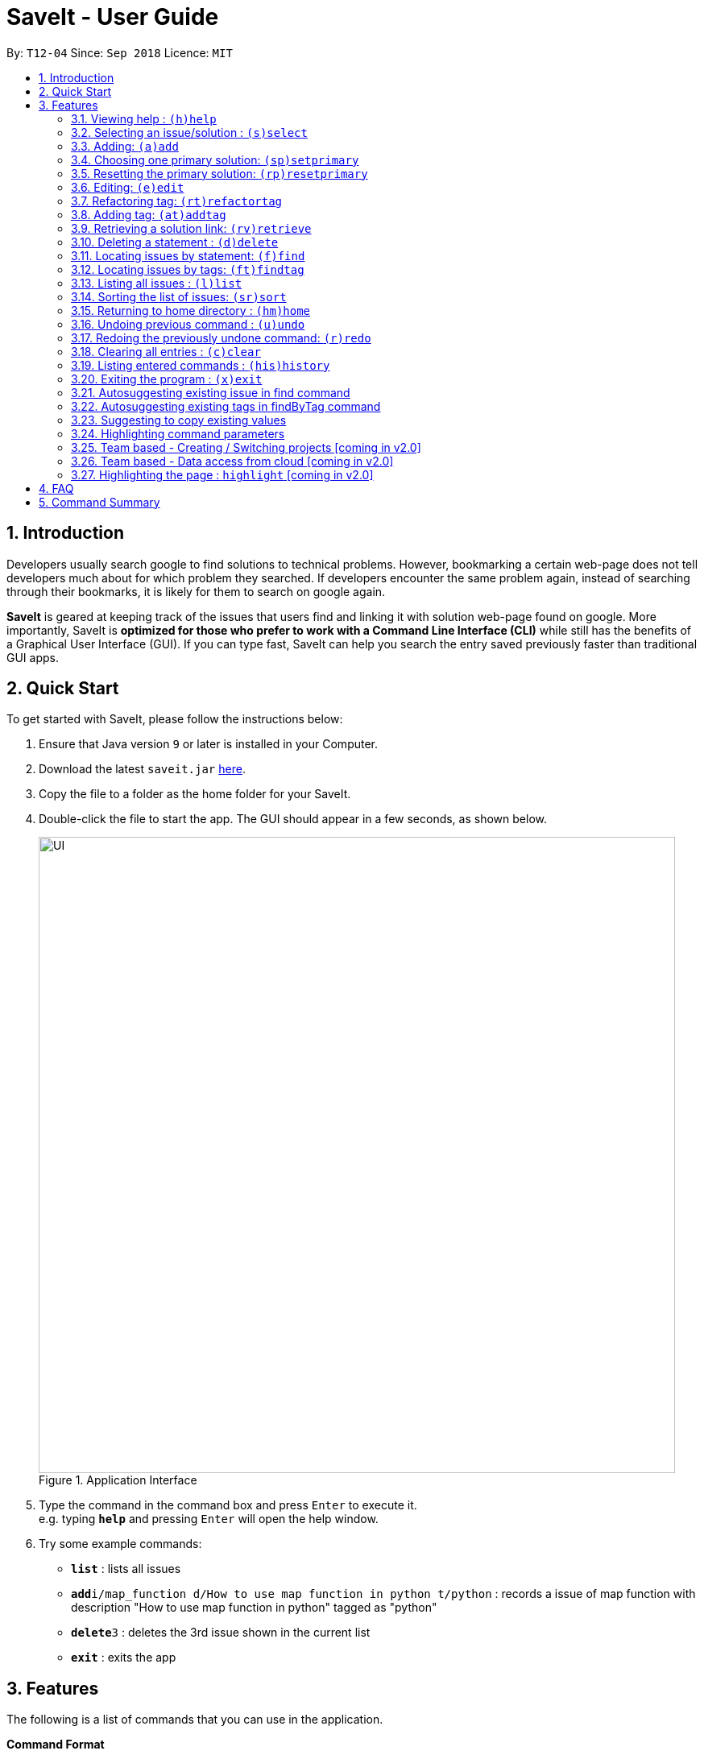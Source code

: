 = SaveIt - User Guide
:site-section: UserGuide
:toc:
:toc-title:
:toc-placement: preamble
:sectnums:
:imagesDir: images
:stylesDir: stylesheets
:xrefstyle: full
:experimental:
ifdef::env-github[]
:tip-caption: :bulb:
:note-caption: :information_source:
endif::[]
:repoURL: https://github.com/CS2103-AY1819S1-T12-4/main

By: `T12-04`      Since: `Sep 2018`      Licence: `MIT`

== Introduction

Developers usually search google to find solutions to technical problems. However, bookmarking a certain web-page does not tell developers much about for which problem they searched. If developers encounter the same problem again, instead of searching through their bookmarks, it is likely for them to search on google again.

*SaveIt* is geared at keeping track of the issues that users find and linking it with solution web-page found on google. More importantly, SaveIt is *optimized for those who prefer to work with a Command Line Interface (CLI)* while still has the benefits of a Graphical User Interface (GUI). If you can type fast, SaveIt can help you search the entry saved previously faster than traditional GUI apps.


== Quick Start

To get started with SaveIt, please follow the  instructions below:

.  Ensure that Java version `9` or later is installed in your Computer.
.  Download the latest `saveit.jar` link:{repoURL}/releases[here].
.  Copy the file to a folder as the home folder for your SaveIt.
.  Double-click the file to start the app. The GUI should appear in a few seconds, as shown below.
+
.Application Interface
image::UI.png[width="790"]
+
.  Type the command in the command box and press kbd:[Enter] to execute it. +
e.g. typing *`help`* and pressing kbd:[Enter] will open the help window.
.  Try some example commands:

* *`list`* : lists all issues
* **`add`**`i/map_function d/How to use map function in python t/python` : records a issue of map function with description "How to use map function in python" tagged as "python"
* **`delete`**`3` : deletes the 3rd issue shown in the current list
* *`exit`* : exits the app


[[Features]]
== Features
The following is a list of commands that you can use in the application.

*Command Format*

====
* Words in `UPPER_CASE` are the parameters to be provided by the user e.g. in `add i/ISSUE_STATEMENT d/DESCRIPTION`, `ISSUE_STATEMENT` and `DESCRIPTION` are parameters which can be used as `add i/Segment_Fault d/java`.
* Items in square brackets are optional e.g `i/ISSUE_STATEMENT d/DESCRIPTION [t/TAG]` can be used as `i/map_function d/how to use map in python t/python` or as `i/map_function d/how to use in python`.
* Items with `…`​ after them can be used multiple times including zero times e.g. `[t/TAG]...` can be used as `{nbsp}` (i.e. 0 times), `t/python`, `t/python t/java` etc.
* Parameters can be in any order e.g. if the command specifies `t/TAG, d/DESCRIPTION i/ISSUE_STATEMENT` is also acceptable.
* Command alias can be used instead of lengthy command words.
====

=== Viewing help : `(h)help`

Type `help` to view the handy help page!

Format: `help`

Examples:
****
* `help`
****

=== Selecting an issue/solution  : `(s)select`

If the user is at the home directory, the command selects
 an issue identified by the index number used in the issue panel.
  The command also displays the solutions
  of the selected issue in the solution panel. Now the edit directory
is changed to issue level.

[TIP]
====
* When an issue is selected, the directory is changed to `SaveIt/Issue */`. Then
the user is not allowed to add, edit, or select issue.
The change directory will be displayed in the UI as shown below.
====
Format: `select INDEX`

Example:
****
.Direcotry Change
image::directory-change.png[width="300"]
.Select an Issue
image::select issue.png[width="790"]
****
If the user is at the issue directory, the command load the web link
 of the indexed solution in the built-in browser.

Example:
****
* `select 2`

.Seleting a Solution
image::select solution.png[width="790"]
****



[NOTE]
====
* The index refers to the index number shown in the list.
* The index *must be a positive integer* and `1, 2, 3, ...`
* The index cannot be bigger than the number of issues.
* All properties of this solutions will be displayed at the left side of the interface.
====

// tag::add[]

=== Adding: `(a)add`

Adds an issue to the SaveIt App.

Format: `add i/ISSUE_STATEMENT d/DESCRIPTION [t/TAG]...`

Adds a solution to an existing issue in SaveIt App.

Format: `add s/SOLUTION_LINK r/REMARK`
[TIP]
====
* Select an issue before adding a solution
* The link validation check only provides most basic format checking
====

Examples: +

****
* `add i/ArrayIndexOutOfBound d/issue description t/unsolved` +
Adds a new issue which has a issue statment called `ArrayIndexOutOfBounds` and issue description called `issue description`

.Add new issue to the issue list
image::AddingNewIssue.png[width="700"]
* `select 3`
* `add s/www.stackoverflow.com r/use functional programming` +
Adds a new solution which has a solution link called `www.stackoverflow.com` and a solution remark called `use functional programming`

.Add new solution to the third issue in the issue list
image::AddingNewSolution.png[width="700"]
****

[NOTE]
====
* The order of the issues may be updated if the user uses sort command.
* If multiple identical prefixes are entered, the last prefix value will be accepted
* An issue can have only one statement and description
* An issue can have any number of tags (including 0)
* The index refers to the index number shown in the displayed issue list.
* The index *must be a positive integer* and `1, 2, 3, ...`
* The index cannot be bigger than the number of issues.
* User needs to select the issue index to add a solution to that issue
* A solution contains one solution link and one remark
* User can add solutions to the same issue continuously
====
// end::add[]

// tag::setprimary[]
=== Choosing one primary solution: `(sp)setprimary`

Chooses one solution of the issue and make it the primary solution.

If there is an existing primary solution, `setprimary` will reset the primary solution to the latest one.

The primary solution is shown on the top of the solution list and is highlighted in white.

Format: `setprimary INDEX`

[NOTE]
====
* The index refers to the index number on the solution list.
* The index *must be a positive integer* 1, 2, 3, ...
* The index cannot be larger than the number of solutions of this issue.
* This command can only be executed in the issue or solution directory.
====
// end::setprimary[]

// tag::resetprimary[]
=== Resetting the primary solution: `(rp)resetprimary`

Resets the primary solution and make all solutions normal and not highlighted.

Even if there is no primary solution, this command can still be executed, but no change will be shown.

Format: `resetprimary`

[NOTE]
====
* This command can only be executed in the issue or solution directory.
====
// end::resetprimary[]

// tag::edit[]

=== Editing: `(e)edit`

Edits an issue in the SaveIt App.

Format: `edit INDEX [i/NEW_ISSUE] [d/NEW_DESCRIPTION] [t/TAG]...`

Edits a solution in an exit solution in the issue.

Format: `edit INDEX s/NEW_SOLUTION_LINK r/NEW_SOLUTION_REMARK`

[TIP]
====
* Select an issue before editing the solution.
====

Examples: +
****
* `edit 3 i/git command t/git` +
Edits the issue statement and the tag of the third issue to become `git command` and `git` respectively.
* `edit 1 i/map function d/how to use map` +
Edits the issue statement and  description of the first issue to become `map function` and `how to use map` respectively.


.Edits issue statement and tag of an issue
image::edit-issue.png[width="790"]

* `select 1` +
Selects the first issue.
* `edit 1 s/https://github.com/joshnh/Git-Commands` +
Edits the first solution link to be `https://github.com/joshnh/Git-Commands`.

.Edits solution link and remark of a solution
image::edit-solution.png[width="790"]
****

[NOTE]
====
* Edits the issue at the specified `INDEX`, which refers to the index number shown in the displayed issue list.
* Edits the solution at the specified `Index`, which refers to the index number shown in the displayed solution list.
* The index *must be a positive integer* (1, 2, 3...), otherwise it will be considered as invalid command.
* At least one of the optional fields must be provided.
* Removes all the tags by typing `t/` without specifying any tags after it.
====
// end::edit[]

// tag::refactortag[]
=== Refactoring tag: `(rt)refactortag`

Renames or removes a specific tag for all entries with that tag.

Format: `refactortag t/OLD_TAG [n/NEW_TAG]`

[TIP]
====
* Replace the old tag with the new tag provided
* Remove the old tag if the user does not provide a new tag
====

Examples:
****
* `refactortag t/notSolved n/solved` +
Changes all issue entries tagged with `notSolved` to be tagged with `solved`.

.Refactor tag （rename)
image::refactor-tag2.png[width="790"]

* `refactortag t/solved` +
Removes the tag `solved` from all issue entries.

****

[NOTE]
====
* The old tag must be provided.
* If user provides multiple old tags or new tags, only take the last one as an effect.
* If the new tag exits in the issue already, it will only remove the old tag.
* The order of the issues may be updated if the user uses sort command.
* This command can only be executed in the home directory.
====
// end::refactortag[]

// tag::addtag[]

=== Adding tag: `(at)addtag`

Adds tags for issue(s).

Format: `addtag INDEX t/TAG1 [t/TAG2]...`

Examples:
****
* `addtag 1 t/python` +
Adds the `python` tag to the first issue in the issue list.
* `addtag 2 t/python t/java` +
Adds the `python` and `java` tag to the second issue in the issue list.
* `addtag 1 2 3 t/difficult` +
Adds the `difficult` tag to the first, second and third issues in the issue list.
* `addtag 1-4 t/TIL t/java` +
Adds the `TIL` tag from first to fourth issues in the issue list.

.Add tag (range index)
image::add-tag.png[width="790"]
****

[NOTE]
====
* It will not take any action if the tag exits in the issue.
* The INDEX refers to the index number shown in the issue list.
* The index *must be a positive integer* (1, 2, 3...), otherwise it will be considered as invalid command.
* The range of the index can be used.
* The lower limit of the range must be smaller than or equal to the upper limit (2-4, 2-2).
* The range cannot be used with multiple index(es) together.
* The order of the issues may be updated if the user uses sort command.
* This command can only be executed in home directory.
====
// end::addtag[]

// tag::retrieve[]
=== Retrieving a solution link: `(rv)retrieve`
Retrieves the solution link so that the link is copied to the system clipboard

Format: `retrieve INDEX`

[TIP]
====
* Select an issue before retrieving solution link
====

Examples: +
****
* `retrieve 1`
****

[NOTE]
====
* The index refers to the index number on the solution list of a certain issue.
* The index *must be a positive integer* 1, 2, 3, ...
* The index cannot be bigger than the number of solutions of a certain issue.
====
// end::retrieve[]

=== Deleting a statement : `(d)delete`
Deletes the specified issue from SaveIt App.

Format: `delete INDEX`

Examples: +
****
* `delete 5`
****

[NOTE]
====
* The index refers to the index number on the issue list.
* The index *must be a positive integer* 1, 2, 3, ...
* The index cannot be bigger than the number of issues.
* This command can only be executed in the home directory.
====


=== Locating issues by statement: `(f)find`

Finds issues whose statement contain any of the given search queries.

Format: `find [KEYWORDS...]`

[TIP]
====
* The issues matching the keywords (based on their statements or descriptions) will be displayed on the issue list.
* There can be more than 1 keywords
====

Examples:
****
* `find python`
* `find python java`
****

[NOTE]
====
* The search is case-insensitive. e.g hans will match Hans
* The order of the keywords does not matter. e.g. ‘kill port’ will match ‘port kill’
* Searches through the issue statement.
* The keywords can partially match the statement.
* Issues matching at least one keyword will be returned.
* Searching the keyword will increment the search frequency of the issue (so that it can be ordered accordingly later on).
* This command can only be executed in the home directory.
====

=== Locating issues by tags: `(ft)findtag`

Finds issues that contain the tags entered in the search queries.

[TIP]
====
* The issues with matching tags (given the keywords) will be displayed on the issue list.
* There can be more than 1 keywords representing multiple tags
====

Examples:
****
* `findtag t/java`
* `findtag t/cplusplus t/segmentationFault`
****

[NOTE]
====
* The search is case-sensitive
* The keywords must match exactly to the tag names of the issue's tags
* If multiple tags are searched, only issues containing *all* the searched tags will be displayed
* A matched issue can have other tags (aside from the ones searched).
e.g `issue[cplusplus][segmentation]` will match with a single searched tag `[cplusplus]`
* This command can only be executed in the home directory.
====

=== Listing all issues : `(l)list`

Shows a list of all issues.

[NOTE]
====
* This command can only be executed in the home directory.
====

// tag::sort[]
=== Sorting the list of issues: `(sr)sort`

Sorts the list of issues according to a specified sort type.

The list *always follows the specified sort type* until another sort command is executed.

Format: `sort`
[TIP]
====
* Sorts the issues based on the time when they are created. The first issue created has the highest priority.
====

Format: `sort chro`
[TIP]
====
* Sorts the issues by their last modified time chronologically. The last modified one has the highest priority.
* Creation is considered as a modification, i.e. last modified time is set to the created time when an issue is added.
====

Format: `sort freq`
[TIP]
====
* Sorts the issues by their search frequency. The one which matches the search keywords most frequently has the highest priority.
====

Format: `sort tag`
[TIP]
====
* Sorts the issues by each issue's tag set in a lexicographical order, following ASCII lexicography.
* Puts the issues without tags at the end of the displayed issue list.
====

[NOTE]
====
* This command can only be executed in the home directory.
====

Examples:
****
* `sort`

* `edit 1 d/First edited issue` (edit to update last modified time) +
`edit 4 d/Second edited issue` +
`add i/Third created issue d/Third created issue` (add a new issue) +
`sort chro`

.Sort Chro Command
image::sort-chro-command.png[width="790"]

* `find ArrayIndexOutOfBounds` (find to update search frequency) +
`list` +
`find ClassNotFoundException` +
`find ClassNotFoundException` +
`list` +
`sort freq`

.Sort Freq Command
image::sort-freq-command.png[width="790"]

* sort tag

.Sort Tag Command
image::sort-tag-command.png[width="790"]
****
// end::sort[]

=== Returning to home directory  : `(hm)home`

Changes the current editing directory to the home directory. Besides,
 Shows a list of all issues in the list panel by index.

Format: `home`

Examples:
****
* `home`

.Return to Home Directory
image::home.png[width="790"]
****

[NOTE]
====
* All issues are listed in the list panel in home directory.
* The following commands can only be executed at home directory:
 `sort`, `addtag`, `refactortag`, `find`, `findtag`.
====

=== Undoing previous command : `(u)undo`

Restores the SaveIt App to the state before the previous undoable command was executed.

Format: `undo`

[TIP]
====
* Undoable commands: those commands that modify the application’s content (add, edit, delete, and clear).
====

Examples:
****
* `delete 1` +
`sort chro` +
`undo` (reverses the `delete 1` command)

* `select 1` +
`sort chro` +
`undo` +
The `undo` command fails as there are no undoable commands executed previously.

* `delete 1` +
`clear` +
`undo` (reverses the `clear` command) +
`undo` (reverses the `delete 1` command) +
****

[NOTE]
====
* Users can use `redo` (refer to next command) to restore their changes if they regret `undo` a command.
====

=== Redoing the previously undone command: `(r)redo`

Reverses the most recent `undo` command.

Format: `redo`

Examples:
****
* `delete 1` +
`undo` (reverses the `delete 1` command) +
`redo` (reapplies the `delete 1` command) +
The `redo` command deletes an issue 1

* `delete 1` +
`redo` +
The `redo` command fails as there are no `undo` commands executed previously.

* `delete 1` +
`clear` +
`undo` (reverses the `clear` command) +
`undo` (reverses the `delete 1` command) +
`redo` (reapplies the `delete 1` command) +
`redo` (reapplies the `clear` command)
****

// tag::clear[]
=== Clearing all entries : `(c)clear`

Clears all issues and their solutions from SaveIt.

Format:  `clear`

Example:
****
* `clear`

.Clear Command - Ask for confirmation
image::clear-command-ask-for-confirmation.png[width="400"]
* `Yes` or `Y` (confirm the clear decision)

.Clear Command - Confirmed
image::clear-command-confirmed.png[width="400"]
****

[NOTE]
====
* The user needs to confirm this command before the operation can be executed.
* The user can undo this operation to restore the issue lists.
====
// end::clear[]

=== Listing entered commands : `(his)history`

Lists all the commands that you have entered in reverse chronological order.

Format: `history`

[NOTE]
====
Pressing the kbd:[&uarr;] and kbd:[&darr;] arrows will display the previous and next input respectively in the command box.
====

=== Exiting the program : `(x)exit`

Exits the SaveIt App.

Format: `exit`


Examples:
****
* `exit`
****

// tag::suggestion[]
=== Autosuggesting existing issue in find command
To prevent the issue list is so large such that user can hardly remember all the issues, whenever user types in any keyword in find command, SaveIt will auto suggest any related issue name according to the keyword entered.

Example:

.Autosuggesting of exsiting issues statements
image::FindIssueAutoSuggestion.png[width="500"]
// end::suggestion[]

=== Autosuggesting existing tags in findByTag command

To prevent the user from creating many similar tags / duplicates, whenever the user creates a record with a tag, or modifies a record’s tag, the application searches for similar tags in the system and prompts the user with a list of similar tags.

Example:

.Autosuggesting of existing tags
image::autosuggest-tag.png[width="600"]


=== Suggesting to copy existing values
When editing fields in an issue (e.g. Editing an issue statement), if only slight modifications are required, the user will have to copy paste the existing issue statement and modify it, or type it out again.
To make things more convenient, after the application prompts the user if they want to copy the existing value onto the command line.

Example:

.Copying existing fields
image::copy-existing.png[width="790"]

// tag::commandhighlight[]

=== Highlighting command parameters

When the user types the command in the command line, it is difficult for user to distinguish his inputs and parameters. Hence highlighted command is essential to help user to differentiate the parameters and values that he inputs.

Examples:
****
.Command highlight 1
image::command-highlight1.png[width="400"]

.Command highlight 2
image::command-highlight2.png[width="400"]
****

[NOTE]
====
* The index will be highlighted only for certain commands that requires index (e.g. `edit`, `select`).
====
// end::commandhighlight[]


=== Team based - Creating / Switching projects [coming in v2.0]
Records are organized into projects, that way, each project only stores information (bugs/issues) relevant to that project.


=== Team based - Data access from cloud [coming in v2.0]
Developers usually work in teams, and since they are working on the same code base, it is likely that they will encounter the same issues. Developers can be added into projects (mentioned in 3.16), and have access to the same recorded issues that others have added. The data will be hosted on a cloud server so that any updates are accessible by other developers straight away.

* Creating projects: new cs2103project
* Viewing projects: projects
** 1. cs2103project
** 2. cs1010sproject

* Switching projects: switch 1 OR switch cs2103project

=== Highlighting the page : `highlight` [coming in v2.0]
Highlights the certain part of the page that shows on the window, use an annotation box.
Format: `highlight`


== FAQ
Due to the immaturity of our product, There may be some minor problems when you use SaveIt in unintended situations.
 Here are questions that may arise during your usage.

*Q*: How do I transfer my data to another Computer? +
*A*: Install the app in the other computer and overwrite the empty data file it creates with the file that contains the data of your previous SaveIt folder.

*Q*: Can I use the app without Internet Connection? +
*A*: For our current version of SaveIt, you will need to store all the web-page locally if there is not the Internet connection.
 Otherwise, the web-page will not be displayed correctly.

== Command Summary
Here is a summary of all command formats for your reference. Please note that some commands may implement more than one format.

* *Help* : `help`
* *Select* : `select INDEX` +
e.g.`select 2`
* *Add*  +
For issues: `add i/[ISSUE_STATEMENT] d/[DESCRIPTION] t/[Tag]` +
e.g. `add i/Bug d/exception thrown not handled t/java` +
For solutions: `add s/[SOLUTION_LINK] r/[REMARK]` +
e.g. `add s/www.github.com r/A git website`
* *Edit* +
For issues: `edit INDEX i/[ISSUE_STATEMENT] d/[DESCRIPTION]` +
e.g. `edit 2 i/exception thrown not handled d/statement solved` +
For solutions: `edit INDEX s/[SOLUTION_LINK] r/[REMARK]` +
e.g. `edit 3 s/www.google.com r/add a catch block`
* *Retrieve* : `retrieve INDEX` +
For solutions: `retrieve SOLUTION_INDEX` +
e.g. `retrieve 3`
* *Delete* : `delete INDEX` +
e.g. `delete 3`
* *Find* : `find KEYWORD [MORE_KEYWORDS]` +
e.g. `find BST`
* *Add Tag* : `addtag INDEX t/TAG1 [t/TAG2]...` +
e.g. `addtag 2 t/python t/java t/TIL`
* *Refactor Tag* : `refactortag t/OLDTAG [n/NEWTAG]` +
e.g. `refactorTag t/java n/C++`
* *Home* : `home`
* *Clear* : `clear`
* *Undo* : `undo`
* *Redo* : `redo`
* *History* : `history`
* *Exit* : `exit`
* *List* : `list`
* *Sort* : `sort TYPE` +
e.g. `sort chro`
* *Set Primary* : `setprimary [INDEX]` +
e.g. `setprimary 1`
* *Reset Primary* : `resetprimary`
